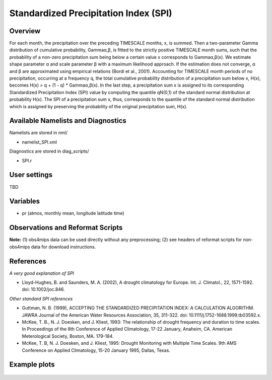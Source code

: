 Standardized Precipitation Index (SPI)
======================================

Overview
--------

For each month, the precipitation over the preceding TIMESCALE months, x, is summed. Then a two-parameter Gamma distribution of cumulative probability, Gammaα,β, is fitted to the strictly positive TIMESCALE month sums, such that the probability of a non-zero precipitation sum being below a certain value x corresponds to Gammaα,β(x). We estimate shape parameter α and scale parameter β with a maximum likelihood approach. If the estimation does not converge, α and β are approximated using empirical relations (Bordi et al., 2001). Accounting for TIMESCALE month periods of no precipitation, occurring at a frequency q, the total cumulative probability distribution of a precipitation sum below x, H(x), becomes H(x) = q + (1 - q) * Gammaα,β(x). In the last step, a precipitation sum x is assigned to its corresponding Standardized Precipitation Index (SPI) value by computing the quantile qN(0,1) of the standard normal distribution at probability H(x). The SPI of a precipitation sum x, thus, corresponds to the quantile of the standard normal distribution which is assigned by preserving the probability of the original precipitation sum, H(x).


Available Namelists and Diagnostics
-----------------------------------

Namelists are stored in nml/

* namelist_SPI.xml

Diagnostics are stored in diag_scripts/

* SPI.r


User settings
-------------

TBD


Variables
---------

* pr (atmos, monthly mean, longitude latitude time)


Observations and Reformat Scripts
---------------------------------

**Note:** (1) obs4mips data can be used directly without any preprocessing; (2) see headers of reformat scripts for non-obs4mips data for download instructions.



References
----------

*A very good explanation of SPI*

* Lloyd-Hughes, B. and Saunders, M. A. (2002), A drought climatology for Europe. Int. J. Climatol., 22, 1571-1592. doi: 10.1002/joc.846.

*Other standard SPI references*

* Guttman, N. B. (1999), ACCEPTING THE STANDARDIZED PRECIPITATION INDEX: A CALCULATION ALGORITHM. JAWRA Journal of the American Water Resources Association, 35, 311-322. doi: 10.1111/j.1752-1688.1999.tb03592.x.
* McKee, T. B., N. J. Doesken, and J. Kliest, 1993: The relationship of drought frequency and duration to time scales. In Proceedings of the 8th Conference of Applied Climatology, 17-22 January, Anaheim, CA. American Meterological Society, Boston, MA. 179-184.
* McKee, T. B, N. J. Doesken, and J. Kliest, 1995: Drought Monitoring with Multiple Time Scales. 9th AMS Conference on Applied Climatology, 15-20 January 1995, Dallas, Texas.


Example plots
-------------

.. figure:: ../../source/namelists/figures/spi/fig1.png
   :scale: 50 %
   :alt: xxxx
   















